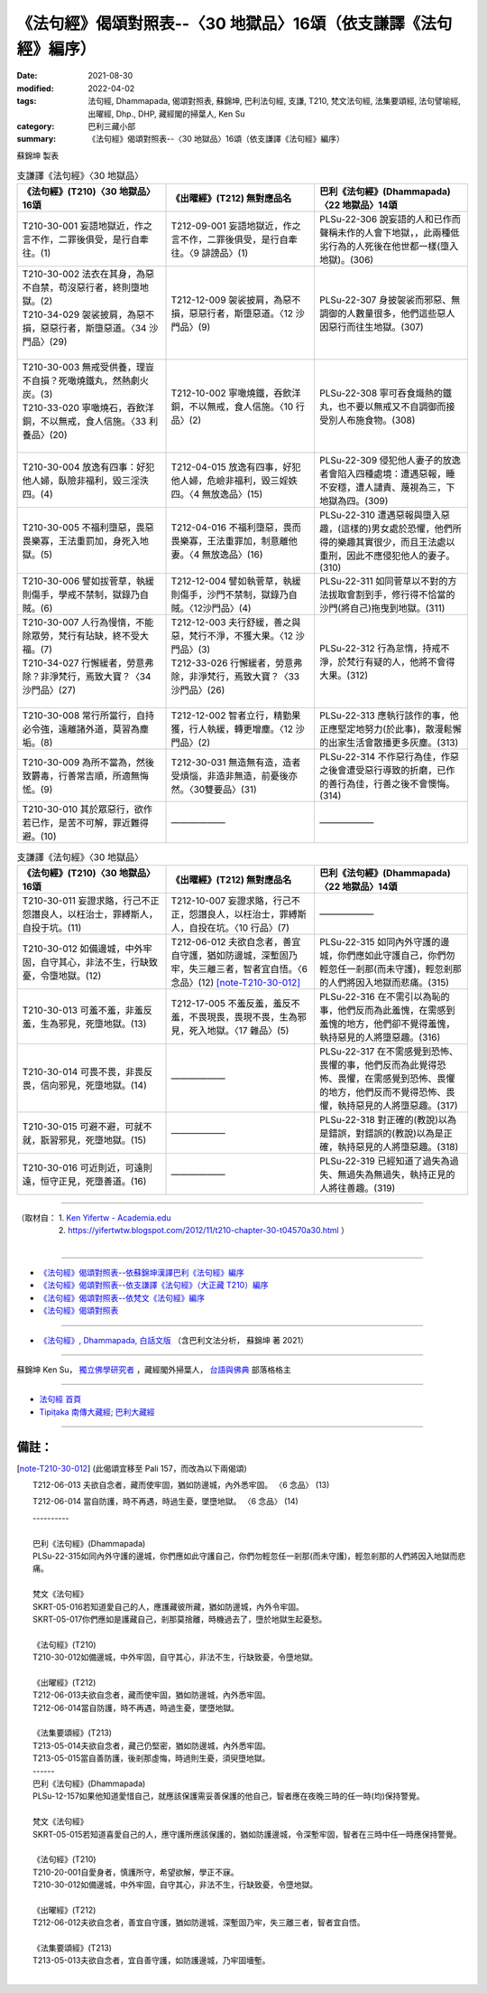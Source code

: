 ===================================================================
《法句經》偈頌對照表--〈30 地獄品〉16頌（依支謙譯《法句經》編序）
===================================================================

:date: 2021-08-30
:modified: 2022-04-02
:tags: 法句經, Dhammapada, 偈頌對照表, 蘇錦坤, 巴利法句經, 支謙, T210, 梵文法句經, 法集要頌經, 法句譬喻經, 出曜經, Dhp., DHP, 藏經閣的掃葉人, Ken Su
:category: 巴利三藏小部
:summary: 《法句經》偈頌對照表--〈30 地獄品〉16頌（依支謙譯《法句經》編序）


蘇錦坤 製表

.. list-table:: 支謙譯《法句經》〈30 地獄品〉
   :widths: 33 33 34
   :header-rows: 1
   :class: remove-gatha-number

   * - 《法句經》(T210)〈30 地獄品〉16頌
     - 《出曜經》(T212) 無對應品名
     - 巴利《法句經》(Dhammapada)〈22 地獄品〉14頌

   * - T210-30-001 妄語地獄近，作之言不作，二罪後俱受，是行自牽往。(1)
     - T212-09-001 妄語地獄近，作之言不作，二罪後俱受，是行自牽往。〈9 誹謗品〉(1)
     - PLSu-22-306 說妄語的人和已作而聲稱未作的人會下地獄，，此兩種低劣行為的人死後在他世都一樣(墮入地獄)。(306)

   * - | T210-30-002 法衣在其身，為惡不自禁，苟沒惡行者，終則墮地獄。(2)
       | T210-34-029 袈裟披肩，為惡不損，惡惡行者，斯墮惡道。〈34 沙門品〉(29)
       | 

     - T212-12-009 袈裟披肩，為惡不損，惡惡行者，斯墮惡道。〈12 沙門品〉(9)
     - PLSu-22-307 身披袈裟而邪惡、無調御的人數量很多，他們這些惡人因惡行而往生地獄。(307)

   * - | T210-30-003 無戒受供養，理豈不自損？死噉燒鐵丸，然熱劇火炭。(3)
       | T210-33-020 寧噉燒石，吞飲洋銅，不以無戒，食人信施。〈33 利養品〉(20)
       | 

     - T212-10-002 寧噉燒鐵，吞飲洋銅，不以無戒，食人信施。〈10 行品〉(2)
     - PLSu-22-308 寧可吞食熾熱的鐵丸，也不要以無戒又不自調御而接受別人布施食物。(308)

   * - T210-30-004 放逸有四事：好犯他人婦，臥險非福利，毀三淫泆四。(4)
     - T212-04-015 放逸有四事，好犯他人婦，危嶮非福利，毀三婬妷四。〈4 無放逸品〉(15)
     - PLSu-22-309 侵犯他人妻子的放逸者會陷入四種處境：遭遇惡報，睡不安穩，遭人譴責、蔑視為三，下地獄為四。(309)

   * - T210-30-005 不福利墮惡，畏惡畏樂寡，王法重罰加，身死入地獄。(5)
     - T212-04-016 不福利墮惡，畏而畏樂寡，王法重罪加，制意離他妻。〈4 無放逸品〉(16)
     - PLSu-22-310 遭遇惡報與墮入惡趣，(這樣的)男女處於恐懼，他們所得的樂趣其實很少，而且王法處以重刑，因此不應侵犯他人的妻子。(310)

   * - T210-30-006 譬如拔菅草，執緩則傷手，學戒不禁制，獄錄乃自賊。(6)
     - T212-12-004 譬如執菅草，執緩則傷手，沙門不禁制，獄錄乃自賊。〈12沙門品〉(4)
     - PLSu-22-311 如同菅草以不對的方法拔取會割到手，修行得不恰當的沙門(將自己)拖曳到地獄。(311)

   * - | T210-30-007 人行為慢惰，不能除眾勞，梵行有玷缺，終不受大福。(7)
       | T210-34-027 行懈緩者，勞意弗除？非淨梵行，焉致大寶？〈34 沙門品〉(27)
       | 

     - | T212-12-003 夫行舒緩，善之與惡，梵行不淨，不獲大果。〈12 沙門品〉(3)
       | T212-33-026 行懈緩者，勞意弗除，非淨梵行，焉致大寶？〈33 沙門品〉(26)
       | 

     - PLSu-22-312 行為怠惰，持戒不淨，於梵行有疑的人，他將不會得大果。(312)

   * - T210-30-008 常行所當行，自持必令強，遠離諸外道，莫習為塵垢。(8)
     - T212-12-002 智者立行，精勤果獲，行人執緩，轉更增塵。〈12 沙門品〉(2)
     - PLSu-22-313 應執行該作的事，他正應堅定地努力(於此事)，散漫鬆懈的出家生活會散播更多灰塵。(313)

   * - T210-30-009 為所不當為，然後致欝毒，行善常吉順，所適無悔恡。(9)
     - T212-30-031 無造無有造，造者受煩惱，非造非無造，前憂後亦然。〈30雙要品〉(31)
     - PLSu-22-314 不作惡行為佳，作惡之後會遭受惡行導致的折磨，已作的善行為佳，行善之後不會懊悔。(314)

   * - T210-30-010 其於眾惡行，欲作若已作，是苦不可解，罪近難得避。(10)
     - ——————
     - ——————

.. list-table:: 支謙譯《法句經》〈30 地獄品〉
   :widths: 33 33 34
   :header-rows: 1
   :class: remove-gatha-number

   * - 《法句經》(T210)〈30 地獄品〉16頌
     - 《出曜經》(T212) 無對應品名
     - 巴利《法句經》(Dhammapada)〈22 地獄品〉14頌

   * - T210-30-011 妄證求賂，行己不正怨譖良人，以枉治士，罪縛斯人，自投于坑。(11)
     - T212-10-007 妄證求賂，行己不正，怨譖良人，以枉治士，罪縛斯人，自投在坑。〈10 行品〉(7)
     - ——————

   * - T210-30-012 如備邊城，中外牢固，自守其心，非法不生，行缺致憂，令墮地獄。(12)
     - T212-06-012 夫欲自念者，善宜自守護，猶如防邊城，深塹固乃牢，失三離三者，智者宜自悟。〈6 念品〉(12) [note-T210-30-012]_ 
    
     - PLSu-22-315 如同內外守護的邊城，你們應如此守護自己，你們勿輕忽任一剎那(而未守護)，輕忽剎那的人們將因入地獄而悲痛。(315)

   * - T210-30-013 可羞不羞，非羞反羞，生為邪見，死墮地獄。(13)
     - T212-17-005 不羞反羞，羞反不羞，不畏現畏，畏現不畏，生為邪見，死入地獄。〈17 雜品〉(5)
     - PLSu-22-316 在不需引以為恥的事，他們反而為此羞愧，在需感到羞愧的地方，他們卻不覺得羞愧，執持惡見的人將墮惡趣。(316)

   * - T210-30-014 可畏不畏，非畏反畏，信向邪見，死墮地獄。(14)
     - ——————
     - PLSu-22-317 在不需感覺到恐怖、畏懼的事，他們反而為此覺得恐怖、畏懼，在需感覺到恐怖、畏懼的地方，他們反而不覺得恐怖、畏懼，執持惡見的人將墮惡趣。(317)

   * - T210-30-015 可避不避，可就不就，翫習邪見，死墮地獄。(15)
     - ——————
     - PLSu-22-318 對正確的(教說)以為是錯誤，對錯誤的(教說)以為是正確，執持惡見的人將墮惡趣。(318)

   * - T210-30-016 可近則近，可遠則遠，恒守正見，死墮善道。(16)
     - ——————
     - PLSu-22-319 已經知道了過失為過失、無過失為無過失，執持正見的人將往善趣。(319)

------

| （取材自： 1. `Ken Yifertw - Academia.edu <https://www.academia.edu/39828747/T210_%E6%B3%95%E5%8F%A5%E7%B6%93_30_%E5%9C%B0%E7%8D%84%E5%93%81_%E5%B0%8D%E7%85%A7%E8%A1%A8_v_5>`__
| 　　　　　 2. https://yifertwtw.blogspot.com/2012/11/t210-chapter-30-t04570a30.html ）
| 

------

- `《法句經》偈頌對照表--依蘇錦坤漢譯巴利《法句經》編序 <{filename}dhp-correspondence-tables-pali%zh.rst>`_
- `《法句經》偈頌對照表--依支謙譯《法句經》（大正藏 T210）編序 <{filename}dhp-correspondence-tables-t210%zh.rst>`_
- `《法句經》偈頌對照表--依梵文《法句經》編序 <{filename}dhp-correspondence-tables-sanskrit%zh.rst>`_
- `《法句經》偈頌對照表 <{filename}dhp-correspondence-tables%zh.rst>`_

------

- `《法句經》, Dhammapada, 白話文版 <{filename}../dhp-Ken-Yifertw-Su/dhp-Ken-Y-Su%zh.rst>`_ （含巴利文法分析， 蘇錦坤 著 2021）

~~~~~~~~~~~~~~~~~~~~~~~~~~~~~~~~~~

蘇錦坤 Ken Su， `獨立佛學研究者 <https://independent.academia.edu/KenYifertw>`_ ，藏經閣外掃葉人， `台語與佛典 <http://yifertw.blogspot.com/>`_ 部落格格主

------

- `法句經 首頁 <{filename}../dhp%zh.rst>`__

- `Tipiṭaka 南傳大藏經; 巴利大藏經 <{filename}/articles/tipitaka/tipitaka%zh.rst>`__

------

備註：
~~~~~~~

.. [note-T210-30-012] (此偈頌宜移至 Pali 157，而改為以下兩偈頌)

   T212-06-013 夫欲自念者，藏而使牢固，猶如防邊城，內外悉牢固。 〈6 念品〉 (13)

   T212-06-014 當自防護，時不再遇，時過生憂，墜墮地獄。 〈6 念品〉 (14)

   | ----------
   | 
   | 巴利《法句經》(Dhammapada)
   | PLSu-22-315如同內外守護的邊城，你們應如此守護自己，你們勿輕忽任一剎那(而未守護)，輕忽剎那的人們將因入地獄而悲痛。
   | 
   | 梵文《法句經》
   | SKRT-05-016若知道愛自己的人，應護藏彼所藏，猶如防邊城，內外令牢固。
   | SKRT-05-017你們應如是護藏自己，剎那莫捨離，時機過去了，墮於地獄生起憂愁。
   | 
   | 《法句經》(T210)
   | T210-30-012如備邊城，中外牢固，自守其心，非法不生，行缺致憂，令墮地獄。
   | 
   | 《出曜經》(T212)
   | T212-06-013夫欲自念者，藏而使牢固，猶如防邊城，內外悉牢固。
   | T212-06-014當自防護，時不再遇，時過生憂，墜墮地獄。
   | 
   | 《法集要頌經》(T213)
   | T213-05-014夫欲自念者，藏己仍堅密，猶如防邊城，內外悉牢固。
   | T213-05-015當自善防護，後剎那虛悔，時過則生憂，須臾墮地獄。
   | ------
   | 巴利《法句經》(Dhammapada)
   | PLSu-12-157如果他知道愛惜自己，就應該保護需妥善保護的他自己，智者應在夜晚三時的任一時(均)保持警覺。
   | 
   | 梵文《法句經》
   | SKRT-05-015若知道喜愛自己的人，應守護所應該保護的，猶如防護邊城，令深塹牢固，智者在三時中任一時應保持警覺。
   | 
   | 《法句經》(T210)
   | T210-20-001自愛身者，慎護所守，希望欲解，學正不寐。
   | T210-30-012如備邊城，中外牢固，自守其心，非法不生，行缺致憂，令墮地獄。
   | 
   | 《出曜經》(T212)
   | T212-06-012夫欲自念者，善宜自守護，猶如防邊城，深塹固乃牢，失三離三者，智者宜自悟。
   | 
   | 《法集要頌經》(T213)
   | T213-05-013夫欲自念者，宜自善守護，如防護邊城，乃牢固墻塹。
   | 

..
  04-02 add note
  02-20 add: item no., e.g., (001)
  2022-02-02 rev. remove-gatha-number (add:  :class: remove-gatha-number)
  12-18 add: 取材自; 12-16 rev. T210-30-012, old: T212-06-012 夫欲自念者，善宜自守護，猶如防邊城，深塹固乃牢，失三離三者，智者宜自悟。〈6 念品〉(12)
  12-10 finish and post from the chapter 28 to the end (the chapter 39); 12-02 rev. completed this chapter
  2021-08-30 create rst